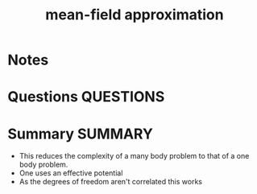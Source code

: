 #+TITLE: mean-field approximation
* Notes
* Questions :QUESTIONS:
* Summary :SUMMARY:
  - This reduces the complexity of a many body problem to that of a
    one body problem.
  - One uses an effective potential
  - As the degrees of freedom aren't correlated this works

